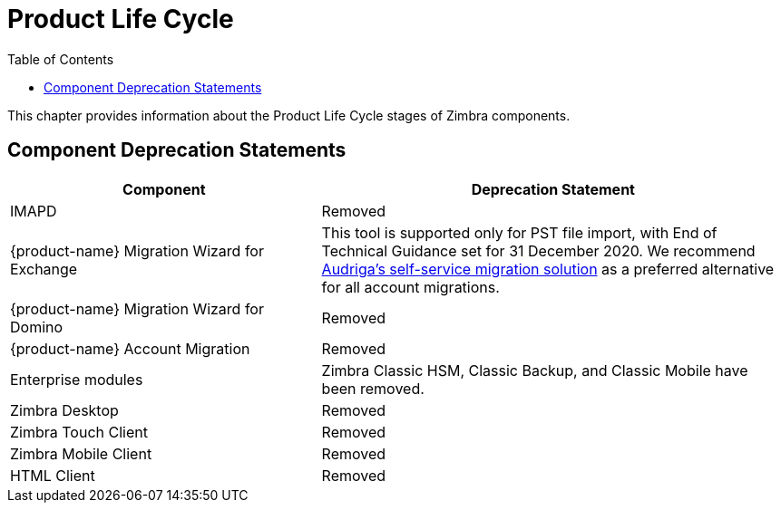 [[lifecycle]]
= Product Life Cycle
:toc:

This chapter provides information about the Product Life Cycle stages of Zimbra components.

== Component Deprecation Statements

[cols="40,60",options="header",grid="rows"]
|=======================================================================
|Component |Deprecation Statement

|IMAPD
|Removed

|{product-name} Migration Wizard for Exchange
|This tool is supported only for PST file import, with End of Technical Guidance set for 31 December 2020.
We recommend https://zimbra.audriga.com[Audriga's self-service migration solution] as a preferred alternative for all account migrations.

|{product-name} Migration Wizard for Domino
|Removed

|{product-name} Account Migration
|Removed

|Enterprise modules
|Zimbra Classic HSM, Classic Backup, and Classic Mobile have been removed.

|Zimbra Desktop
|Removed

|Zimbra Touch Client
|Removed

|Zimbra Mobile Client
|Removed

|HTML Client
|Removed

|=======================================================================